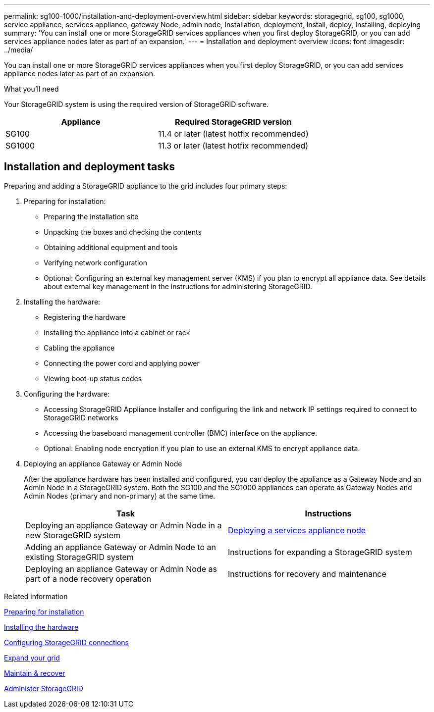 ---
permalink: sg100-1000/installation-and-deployment-overview.html
sidebar: sidebar
keywords: storagegrid, sg100, sg1000, service appliance, services appliance, gateway Node, admin node, Installation, deployment, Install, deploy, Installing, deploying
summary: 'You can install one or more StorageGRID services appliances when you first deploy StorageGRID, or you can add services appliance nodes later as part of an expansion.'
---
= Installation and deployment overview
:icons: font
:imagesdir: ../media/

[.lead]
You can install one or more StorageGRID services appliances when you first deploy StorageGRID, or you can add services appliance nodes later as part of an expansion.

.What you'll need

Your StorageGRID system is using the required version of StorageGRID software.

[options="header"]
|===
| Appliance| Required StorageGRID version
a|
SG100
a|
11.4 or later (latest hotfix recommended)
a|
SG1000
a|
11.3 or later (latest hotfix recommended)
|===

== Installation and deployment tasks

Preparing and adding a StorageGRID appliance to the grid includes four primary steps:

. Preparing for installation:
 ** Preparing the installation site
 ** Unpacking the boxes and checking the contents
 ** Obtaining additional equipment and tools
 ** Verifying network configuration
 ** Optional: Configuring an external key management server (KMS) if you plan to encrypt all appliance data. See details about external key management in the instructions for administering StorageGRID.
. Installing the hardware:
 ** Registering the hardware
 ** Installing the appliance into a cabinet or rack
 ** Cabling the appliance
 ** Connecting the power cord and applying power
 ** Viewing boot-up status codes
. Configuring the hardware:
 ** Accessing StorageGRID Appliance Installer and configuring the link and network IP settings required to connect to StorageGRID networks
 ** Accessing the baseboard management controller (BMC) interface on the appliance.
 ** Optional: Enabling node encryption if you plan to use an external KMS to encrypt appliance data.
. Deploying an appliance Gateway or Admin Node
+
After the appliance hardware has been installed and configured, you can deploy the appliance as a Gateway Node and an Admin Node in a StorageGRID system. Both the SG100 and the SG1000 appliances can operate as Gateway Nodes and Admin Nodes (primary and non-primary) at the same time.
+
[options="header"]
|===
| Task| Instructions
a|
Deploying an appliance Gateway or Admin Node in a new StorageGRID system
a|
xref:deploying-services-appliance-node.adoc[Deploying a services appliance node]
a|
Adding an appliance Gateway or Admin Node to an existing StorageGRID system
a|
Instructions for expanding a StorageGRID system
a|
Deploying an appliance Gateway or Admin Node as part of a node recovery operation
a|
Instructions for recovery and maintenance
|===

.Related information

xref:preparing-for-installation-sg100-and-sg1000.adoc[Preparing for installation]

xref:installing-hardware-sg100-and-sg1000.adoc[Installing the hardware]

xref:configuring-storagegrid-connections-sg100-and-sg1000.adoc[Configuring StorageGRID connections]

xref:../expand/index.adoc[Expand your grid]

xref:../maintain/index.adoc[Maintain & recover]

xref:../admin/index.adoc[Administer StorageGRID]
